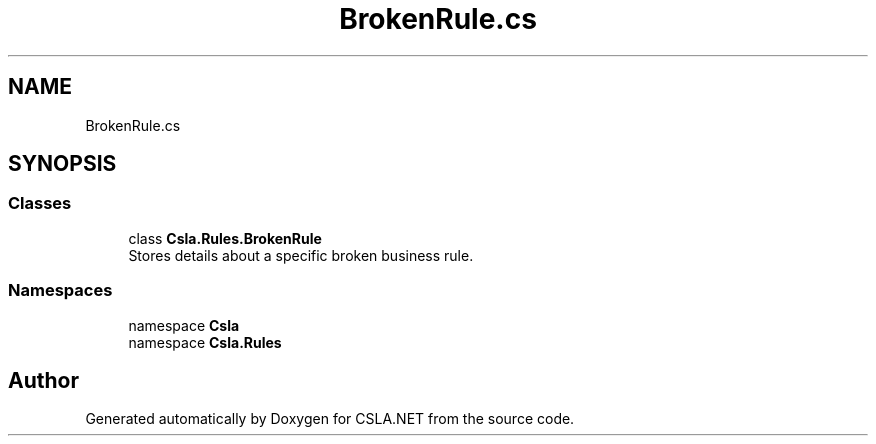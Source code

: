 .TH "BrokenRule.cs" 3 "Thu Jul 22 2021" "Version 5.4.2" "CSLA.NET" \" -*- nroff -*-
.ad l
.nh
.SH NAME
BrokenRule.cs
.SH SYNOPSIS
.br
.PP
.SS "Classes"

.in +1c
.ti -1c
.RI "class \fBCsla\&.Rules\&.BrokenRule\fP"
.br
.RI "Stores details about a specific broken business rule\&. "
.in -1c
.SS "Namespaces"

.in +1c
.ti -1c
.RI "namespace \fBCsla\fP"
.br
.ti -1c
.RI "namespace \fBCsla\&.Rules\fP"
.br
.in -1c
.SH "Author"
.PP 
Generated automatically by Doxygen for CSLA\&.NET from the source code\&.
